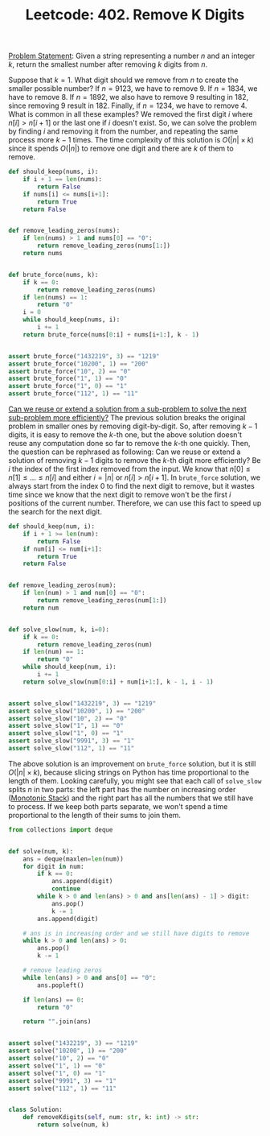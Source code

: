 :PROPERTIES:
:ID:       12D80511-252D-4191-A0AC-67DA5FAB645E
:END:
#+TITLE: Leetcode: 402. Remove K Digits

[[https://leetcode.com/problems/remove-k-digits/][Problem Statement]]: Given a string representing a number $n$ and an integer $k$, return the smallest number after removing $k$ digits from $n$.

Suppose that $k=1$.  What digit should we remove from $n$ to create the smaller possible number?  If $n=9123$, we have to remove 9.  If $n=1834$, we have to remove 8.  If $n=1892$, we also have to remove 9 resulting in 182, since removing 9 result in 182.  Finally, if $n=1234$, we have to remove 4.  What is common in all these examples?  We removed the first digit $i$ where $n[i]>n[i+1]$ or the last one if $i$ doesn't exist.  So, we can solve the problem by finding $i$ and removing it from the number, and repeating the same process more $k-1$ times.  The time complexity of this solution is $O(|n| \times k)$ since it spends $O(|n|)$ to remove one digit and there are $k$ of them to remove.

#+begin_src python
  def should_keep(nums, i):
      if i + 1 == len(nums):
          return False
      if nums[i] <= nums[i+1]:
          return True
      return False


  def remove_leading_zeros(nums):
      if len(nums) > 1 and nums[0] == "0":
          return remove_leading_zeros(nums[1:])
      return nums


  def brute_force(nums, k):
      if k == 0:
          return remove_leading_zeros(nums)
      if len(nums) == 1:
          return "0"
      i = 0
      while should_keep(nums, i):
          i += 1
      return brute_force(nums[0:i] + nums[i+1:], k - 1)


  assert brute_force("1432219", 3) == "1219"
  assert brute_force("10200", 1) == "200"
  assert brute_force("10", 2) == "0"
  assert brute_force("1", 1) == "0"
  assert brute_force("1", 0) == "1"
  assert brute_force("112", 1) == "11"
#+end_src

[[id:26656051-E32D-42FE-9315-05ADB46A1A82][Can we reuse or extend a solution from a sub-problem to solve the next sub-problem more efficiently?]]  The previous solution breaks the original problem in smaller ones by removing digit-by-digit.  So, after removing $k-1$ digits, it is easy to remove the $k$-th one, but the above solution doesn't reuse any computation done so far to remove the $k$-th one quickly.  Then, the question can be rephrased as following: Can we reuse or extend a solution of removing $k-1$ digits to remove the $k$-th digit more efficiently?  Be $i$ the index of the first index removed from the input.  We know that $n[0] \leq n[1] \leq ... \leq n[i]$ and either $i=|n|$ or $n[i] > n[i+1]$.  In =brute_force=  solution, we always start from the index 0 to find the next digit to remove, but it wastes time since we know that the next digit to remove won't be the first $i$ positions of the current number.  Therefore, we can use this fact to speed up the search for the next digit.

#+begin_src python
  def should_keep(num, i):
      if i + 1 >= len(num):
          return False
      if num[i] <= num[i+1]:
          return True
      return False


  def remove_leading_zeros(num):
      if len(num) > 1 and num[0] == "0":
          return remove_leading_zeros(num[1:])
      return num


  def solve_slow(num, k, i=0):
      if k == 0:
          return remove_leading_zeros(num)
      if len(num) == 1:
          return "0"
      while should_keep(num, i):
          i += 1
      return solve_slow(num[0:i] + num[i+1:], k - 1, i - 1)


  assert solve_slow("1432219", 3) == "1219"
  assert solve_slow("10200", 1) == "200"
  assert solve_slow("10", 2) == "0"
  assert solve_slow("1", 1) == "0"
  assert solve_slow("1", 0) == "1"
  assert solve_slow("9991", 3) == "1"
  assert solve_slow("112", 1) == "11"
#+end_src

The above solution is an improvement on =brute_force= solution, but it is still $O(|n| \times k)$, because slicing strings on Python has time proportional to the length of them.  Looking carefully, you might see that each call of =solve_slow= splits $n$ in two parts: the left part has the number on increasing order ([[id:E4CFDB04-DCFD-47E3-9ED2-0DC6446420B5][Monotonic Stack]]) and the right part has all the numbers that we still have to process.  If we keep both parts separate, we won't spend a time proportional to the length of their sums to join them.

#+begin_src python
  from collections import deque


  def solve(num, k):
      ans = deque(maxlen=len(num))
      for digit in num:
          if k == 0:
              ans.append(digit)
              continue
          while k > 0 and len(ans) > 0 and ans[len(ans) - 1] > digit:
              ans.pop()
              k -= 1
          ans.append(digit)

      # ans is in increasing order and we still have digits to remove
      while k > 0 and len(ans) > 0:
          ans.pop()
          k -= 1

      # remove leading zeros
      while len(ans) > 0 and ans[0] == "0":
          ans.popleft()

      if len(ans) == 0:
          return "0"

      return "".join(ans)


  assert solve("1432219", 3) == "1219"
  assert solve("10200", 1) == "200"
  assert solve("10", 2) == "0"
  assert solve("1", 1) == "0"
  assert solve("1", 0) == "1"
  assert solve("9991", 3) == "1"
  assert solve("112", 1) == "11"


  class Solution:
      def removeKdigits(self, num: str, k: int) -> str:
          return solve(num, k)
#+end_src
